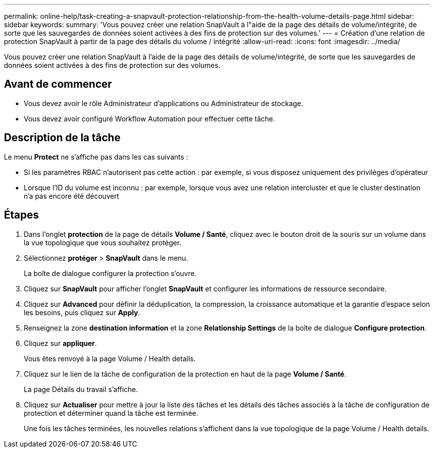 ---
permalink: online-help/task-creating-a-snapvault-protection-relationship-from-the-health-volume-details-page.html 
sidebar: sidebar 
keywords:  
summary: 'Vous pouvez créer une relation SnapVault à l"aide de la page des détails de volume/intégrité, de sorte que les sauvegardes de données soient activées à des fins de protection sur des volumes.' 
---
= Création d'une relation de protection SnapVault à partir de la page des détails du volume / intégrité
:allow-uri-read: 
:icons: font
:imagesdir: ../media/


[role="lead"]
Vous pouvez créer une relation SnapVault à l'aide de la page des détails de volume/intégrité, de sorte que les sauvegardes de données soient activées à des fins de protection sur des volumes.



== Avant de commencer

* Vous devez avoir le rôle Administrateur d'applications ou Administrateur de stockage.
* Vous devez avoir configuré Workflow Automation pour effectuer cette tâche.




== Description de la tâche

Le menu *Protect* ne s'affiche pas dans les cas suivants :

* Si les paramètres RBAC n'autorisent pas cette action : par exemple, si vous disposez uniquement des privilèges d'opérateur
* Lorsque l'ID du volume est inconnu : par exemple, lorsque vous avez une relation intercluster et que le cluster destination n'a pas encore été découvert




== Étapes

. Dans l'onglet *protection* de la page de détails *Volume / Santé*, cliquez avec le bouton droit de la souris sur un volume dans la vue topologique que vous souhaitez protéger.
. Sélectionnez *protéger* > *SnapVault* dans le menu.
+
La boîte de dialogue configurer la protection s'ouvre.

. Cliquez sur *SnapVault* pour afficher l'onglet *SnapVault* et configurer les informations de ressource secondaire.
. Cliquez sur *Advanced* pour définir la déduplication, la compression, la croissance automatique et la garantie d'espace selon les besoins, puis cliquez sur *Apply*.
. Renseignez la zone *destination information* et la zone *Relationship Settings* de la boîte de dialogue *Configure protection*.
. Cliquez sur *appliquer*.
+
Vous êtes renvoyé à la page Volume / Health details.

. Cliquez sur le lien de la tâche de configuration de la protection en haut de la page *Volume / Santé*.
+
La page Détails du travail s'affiche.

. Cliquez sur *Actualiser* pour mettre à jour la liste des tâches et les détails des tâches associés à la tâche de configuration de protection et déterminer quand la tâche est terminée.
+
Une fois les tâches terminées, les nouvelles relations s'affichent dans la vue topologique de la page Volume / Health details.


